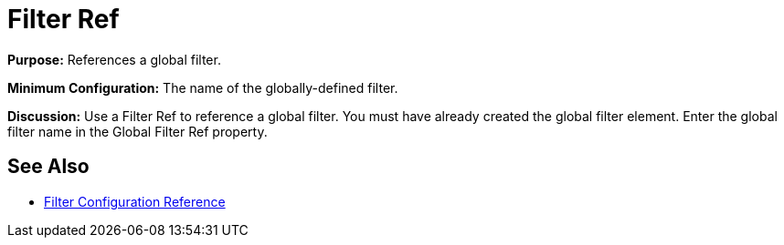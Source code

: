 = Filter Ref
:keywords: anypoint studio, esb, filters, conditional, gates

*Purpose:* References a global filter.

*Minimum Configuration:* The name of the globally-defined filter.

*Discussion:* Use a Filter Ref to reference a global filter. You must have already created the global filter element. Enter the global filter name in the Global Filter Ref property.

== See Also

* link:/mule\-user\-guide/v/3\.6/filters-configuration-reference[Filter Configuration Reference]

